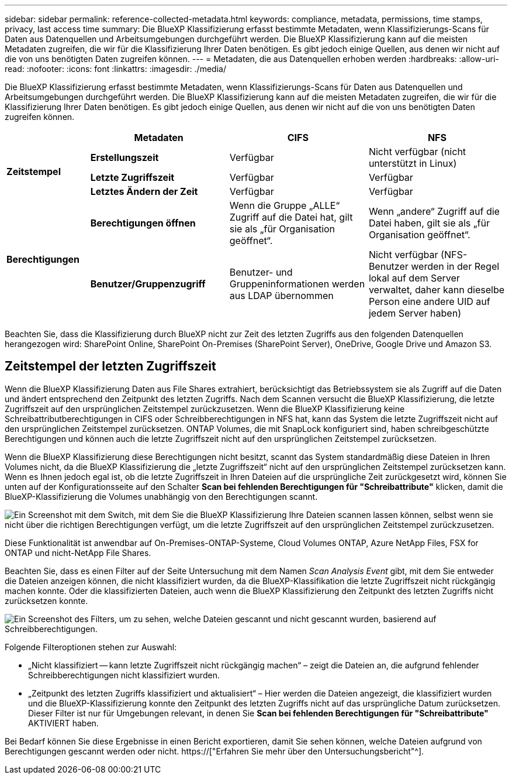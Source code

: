 ---
sidebar: sidebar 
permalink: reference-collected-metadata.html 
keywords: compliance, metadata, permissions, time stamps, privacy, last access time 
summary: Die BlueXP Klassifizierung erfasst bestimmte Metadaten, wenn Klassifizierungs-Scans für Daten aus Datenquellen und Arbeitsumgebungen durchgeführt werden. Die BlueXP Klassifizierung kann auf die meisten Metadaten zugreifen, die wir für die Klassifizierung Ihrer Daten benötigen. Es gibt jedoch einige Quellen, aus denen wir nicht auf die von uns benötigten Daten zugreifen können. 
---
= Metadaten, die aus Datenquellen erhoben werden
:hardbreaks:
:allow-uri-read: 
:nofooter: 
:icons: font
:linkattrs: 
:imagesdir: ./media/


[role="lead"]
Die BlueXP Klassifizierung erfasst bestimmte Metadaten, wenn Klassifizierungs-Scans für Daten aus Datenquellen und Arbeitsumgebungen durchgeführt werden. Die BlueXP Klassifizierung kann auf die meisten Metadaten zugreifen, die wir für die Klassifizierung Ihrer Daten benötigen. Es gibt jedoch einige Quellen, aus denen wir nicht auf die von uns benötigten Daten zugreifen können.

[cols="15,25,25,25"]
|===
|  | *Metadaten* | *CIFS* | *NFS* 


.3+| *Zeitstempel* | *Erstellungszeit* | Verfügbar | Nicht verfügbar (nicht unterstützt in Linux) 


| *Letzte Zugriffszeit* | Verfügbar | Verfügbar 


| *Letztes Ändern der Zeit* | Verfügbar | Verfügbar 


.2+| *Berechtigungen* | *Berechtigungen öffnen* | Wenn die Gruppe „ALLE“ Zugriff auf die Datei hat, gilt sie als „für Organisation geöffnet“. | Wenn „andere“ Zugriff auf die Datei haben, gilt sie als „für Organisation geöffnet“. 


| *Benutzer/Gruppenzugriff* | Benutzer- und Gruppeninformationen werden aus LDAP übernommen | Nicht verfügbar (NFS-Benutzer werden in der Regel lokal auf dem Server verwaltet, daher kann dieselbe Person eine andere UID auf jedem Server haben) 
|===
Beachten Sie, dass die Klassifizierung durch BlueXP nicht zur Zeit des letzten Zugriffs aus den folgenden Datenquellen herangezogen wird: SharePoint Online, SharePoint On-Premises (SharePoint Server), OneDrive, Google Drive und Amazon S3.



== Zeitstempel der letzten Zugriffszeit

Wenn die BlueXP Klassifizierung Daten aus File Shares extrahiert, berücksichtigt das Betriebssystem sie als Zugriff auf die Daten und ändert entsprechend den Zeitpunkt des letzten Zugriffs. Nach dem Scannen versucht die BlueXP Klassifizierung, die letzte Zugriffszeit auf den ursprünglichen Zeitstempel zurückzusetzen. Wenn die BlueXP Klassifizierung keine Schreibattributberechtigungen in CIFS oder Schreibberechtigungen in NFS hat, kann das System die letzte Zugriffszeit nicht auf den ursprünglichen Zeitstempel zurücksetzen. ONTAP Volumes, die mit SnapLock konfiguriert sind, haben schreibgeschützte Berechtigungen und können auch die letzte Zugriffszeit nicht auf den ursprünglichen Zeitstempel zurücksetzen.

Wenn die BlueXP Klassifizierung diese Berechtigungen nicht besitzt, scannt das System standardmäßig diese Dateien in Ihren Volumes nicht, da die BlueXP Klassifizierung die „letzte Zugriffszeit“ nicht auf den ursprünglichen Zeitstempel zurücksetzen kann. Wenn es Ihnen jedoch egal ist, ob die letzte Zugriffszeit in Ihren Dateien auf die ursprüngliche Zeit zurückgesetzt wird, können Sie unten auf der Konfigurationsseite auf den Schalter *Scan bei fehlenden Berechtigungen für "Schreibattribute"* klicken, damit die BlueXP-Klassifizierung die Volumes unabhängig von den Berechtigungen scannt.

image:screenshot_scan_missing_permissions.png["Ein Screenshot mit dem Switch, mit dem Sie die BlueXP Klassifizierung Ihre Dateien scannen lassen können, selbst wenn sie nicht über die richtigen Berechtigungen verfügt, um die letzte Zugriffszeit auf den ursprünglichen Zeitstempel zurückzusetzen."]

Diese Funktionalität ist anwendbar auf On-Premises-ONTAP-Systeme, Cloud Volumes ONTAP, Azure NetApp Files, FSX for ONTAP und nicht-NetApp File Shares.

Beachten Sie, dass es einen Filter auf der Seite Untersuchung mit dem Namen _Scan Analysis Event_ gibt, mit dem Sie entweder die Dateien anzeigen können, die nicht klassifiziert wurden, da die BlueXP-Klassifikation die letzte Zugriffszeit nicht rückgängig machen konnte. Oder die klassifizierten Dateien, auch wenn die BlueXP Klassifizierung den Zeitpunkt des letzten Zugriffs nicht zurücksetzen konnte.

image:screenshot_scan_analysis_event_filter.png["Ein Screenshot des Filters, um zu sehen, welche Dateien gescannt und nicht gescannt wurden, basierend auf Schreibberechtigungen."]

Folgende Filteroptionen stehen zur Auswahl:

* „Nicht klassifiziert -- kann letzte Zugriffszeit nicht rückgängig machen“ – zeigt die Dateien an, die aufgrund fehlender Schreibberechtigungen nicht klassifiziert wurden.
* „Zeitpunkt des letzten Zugriffs klassifiziert und aktualisiert“ – Hier werden die Dateien angezeigt, die klassifiziert wurden und die BlueXP-Klassifizierung konnte den Zeitpunkt des letzten Zugriffs nicht auf das ursprüngliche Datum zurücksetzen. Dieser Filter ist nur für Umgebungen relevant, in denen Sie *Scan bei fehlenden Berechtigungen für "Schreibattribute"* AKTIVIERT haben.


Bei Bedarf können Sie diese Ergebnisse in einen Bericht exportieren, damit Sie sehen können, welche Dateien aufgrund von Berechtigungen gescannt werden oder nicht. https://["Erfahren Sie mehr über den Untersuchungsbericht"^].
